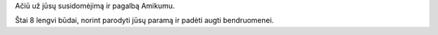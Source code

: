 Ačiū už jūsų susidomėjimą ir pagalbą Amikumu.

Štai 8 lengvi būdai, norint parodyti jūsų paramą ir padėti augti bendruomenei.
